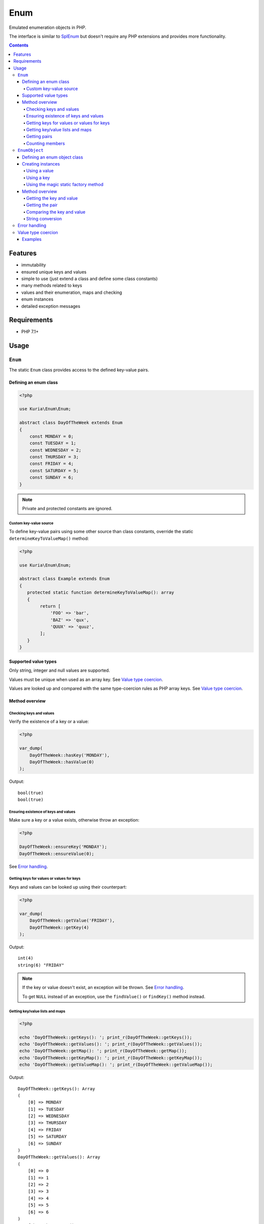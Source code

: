 Enum
####

Emulated enumeration objects in PHP.

The interface is similar to `SplEnum <http://php.net/manual/en/class.splenum.php>`_
but doesn't require any PHP extensions and provides more functionality.

.. image:: https://travis-ci.com/kuria/enum.svg?branch=master
   :target: https://travis-ci.com/kuria/enum

.. contents::


Features
********

- immutability
- ensured unique keys and values
- simple to use (just extend a class and define some class constants)
- many methods related to keys
- values and their enumeration, maps and checking
- enum instances
- detailed exception messages


Requirements
************

- PHP 7.1+


Usage
*****

.. _Enum:

``Enum``
========

The static ``Enum`` class provides access to the defined key-value pairs.


Defining an enum class
----------------------

.. code:: php

   <?php

   use Kuria\Enum\Enum;

   abstract class DayOfTheWeek extends Enum
   {
       const MONDAY = 0;
       const TUESDAY = 1;
       const WEDNESDAY = 2;
       const THURSDAY = 3;
       const FRIDAY = 4;
       const SATURDAY = 5;
       const SUNDAY = 6;
   }

.. NOTE::

   Private and protected constants are ignored.


Custom key-value source
^^^^^^^^^^^^^^^^^^^^^^^

To define key-value pairs using some other source than class constants, override the static
``determineKeyToValueMap()`` method:

.. code:: php

   <?php

   use Kuria\Enum\Enum;

   abstract class Example extends Enum
   {
      protected static function determineKeyToValueMap(): array
      {
           return [
               'FOO' => 'bar',
               'BAZ' => 'qux',
               'QUUX' => 'quuz',
           ];
      }
   }


Supported value types
---------------------

Only string, integer and null values are supported.

Values must be unique when used as an array key. See `Value type coercion`_.

Values are looked up and compared with the same type-coercion rules as
PHP array keys. See `Value type coercion`_.


Method overview
---------------

Checking keys and values
^^^^^^^^^^^^^^^^^^^^^^^^

Verify the existence of a key or a value:

.. code:: php

   <?php

   var_dump(
       DayOfTheWeek::hasKey('MONDAY'),
       DayOfTheWeek::hasValue(0)
   );

Output:

::

  bool(true)
  bool(true)


Ensuring existence of keys and values
^^^^^^^^^^^^^^^^^^^^^^^^^^^^^^^^^^^^^

Make sure a key or a value exists, otherwise throw an exception:

.. code:: php

   <?php

   DayOfTheWeek::ensureKey('MONDAY');
   DayOfTheWeek::ensureValue(0);

See `Error handling`_.


Getting keys for values or values for keys
^^^^^^^^^^^^^^^^^^^^^^^^^^^^^^^^^^^^^^^^^^

Keys and values can be looked up using their counterpart:

.. code:: php

   <?php

   var_dump(
       DayOfTheWeek::getValue('FRIDAY'),
       DayOfTheWeek::getKey(4)
   );

Output:

::

  int(4)
  string(6) "FRIDAY"

.. NOTE::

   If the key or value doesn't exist, an exception will be thrown. See `Error handling`_.

   To get ``NULL`` instead of an exception, use the ``findValue()`` or ``findKey()``
   method instead.


Getting key/value lists and maps
^^^^^^^^^^^^^^^^^^^^^^^^^^^^^^^^

.. code:: php

   <?php

   echo 'DayOfTheWeek::getKeys(): '; print_r(DayOfTheWeek::getKeys());
   echo 'DayOfTheWeek::getValues(): '; print_r(DayOfTheWeek::getValues());
   echo 'DayOfTheWeek::getMap(): '; print_r(DayOfTheWeek::getMap());
   echo 'DayOfTheWeek::getKeyMap(): '; print_r(DayOfTheWeek::getKeyMap());
   echo 'DayOfTheWeek::getValueMap(): '; print_r(DayOfTheWeek::getValueMap());

Output:

::

  DayOfTheWeek::getKeys(): Array
  (
      [0] => MONDAY
      [1] => TUESDAY
      [2] => WEDNESDAY
      [3] => THURSDAY
      [4] => FRIDAY
      [5] => SATURDAY
      [6] => SUNDAY
  )
  DayOfTheWeek::getValues(): Array
  (
      [0] => 0
      [1] => 1
      [2] => 2
      [3] => 3
      [4] => 4
      [5] => 5
      [6] => 6
  )
  DayOfTheWeek::getMap(): Array
  (
      [MONDAY] => 0
      [TUESDAY] => 1
      [WEDNESDAY] => 2
      [THURSDAY] => 3
      [FRIDAY] => 4
      [SATURDAY] => 5
      [SUNDAY] => 6
  )
  DayOfTheWeek::getKeyMap(): Array
  (
      [MONDAY] => 1
      [TUESDAY] => 1
      [WEDNESDAY] => 1
      [THURSDAY] => 1
      [FRIDAY] => 1
      [SATURDAY] => 1
      [SUNDAY] => 1
  )
  DayOfTheWeek::getValueMap(): Array
  (
      [0] => MONDAY
      [1] => TUESDAY
      [2] => WEDNESDAY
      [3] => THURSDAY
      [4] => FRIDAY
      [5] => SATURDAY
      [6] => SUNDAY
  )


Getting pairs
^^^^^^^^^^^^^

A pair is an array with a single key and the corresponding value. They can be retrieved using either
the key or the value:

.. code:: php

   <?php

   var_dump(DayOfTheWeek::getPair(DayOfTheWeek::MONDAY));
   var_dump(DayOfTheWeek::getPairByKey('FRIDAY'));

Output:

::

  array(1) {
    ["MONDAY"]=>
    int(0)
  }
  array(1) {
    ["FRIDAY"]=>
    int(4)
  }


Counting members
^^^^^^^^^^^^^^^^

.. code:: php

   <?php

   var_dump(DayOfTheWeek::count());

Output:

::

  int(7)


.. _EnumObject:

``EnumObject``
==============

The ``EnumObject`` class extends from Enum_ and adds factory methods to create instances.


Defining an enum object class
-----------------------------

.. code:: php

   <?php

   use Kuria\Enum\EnumObject;

   /**
    * @method static static RED()
    * @method static static GREEN()
    * @method static static BLUE()
    */
   class Color extends EnumObject
   {
       const RED = 'r';
       const GREEN = 'g';
       const BLUE = 'b';
   }

.. NOTE::

   The ``@method`` annotations are not required, but they will aid in code-completion and inspection.

   See `Magic static factory methods <Using the magic static factory method_>`_.


Creating instances
------------------

Instances can be created by one of the factory methods. Those instances are cached internally
and reused, so that multiple calls to the factory methods with the same key or value will yield
the same instance.

Enum instances cannot be cloned.


Using a value
^^^^^^^^^^^^^

.. code:: php

   <?php

   $color = Color::fromValue(Color::RED);

   var_dump($color);

Output:

::

  object(Foo\Color)#5 (2) {
    ["key"]=>
    string(3) "RED"
    ["value"]=>
    string(1) "r"
  }


Using a key
^^^^^^^^^^^

.. code:: php

   <?php

   $color = Color::fromKey('GREEN');

   var_dump($color);

Output:

::

  object(Foo\Color)#3 (2) {
    ["key"]=>
    string(5) "GREEN"
    ["value"]=>
    string(1) "g"
  }


Using the magic static factory method
^^^^^^^^^^^^^^^^^^^^^^^^^^^^^^^^^^^^^

For every key there is a static method with the same name, which returns an instance
for that key-value pair.

.. code:: php

   <?php

   $color = Color::BLUE();

   var_dump($color);


Output:

::

  object(Foo\Color)#5 (2) {
    ["key"]=>
    string(4) "BLUE"
    ["value"]=>
    string(1) "b"
  }

.. WARNING::

   Magic static factory method names are case-sensitive.


Method overview
---------------

Getting the key and value
^^^^^^^^^^^^^^^^^^^^^^^^^

.. code:: php

   <?php

   $color = Color::RED();

   var_dump(
       $color->key(),
       $color->value()
   );

Output:

::

  string(3) "RED"
  string(1) "r"


Getting the pair
^^^^^^^^^^^^^^^^

.. code:: php

   <?php

   $color = Color::GREEN();

   var_dump($color->pair());

Output:

::

  array(1) {
    ["GREEN"]=>
    string(1) "g"
  }


Comparing the key and value
^^^^^^^^^^^^^^^^^^^^^^^^^^^

.. code:: php

  <?php

   $color = Color::RED();

   var_dump(
       $color->is('RED'),   // compare key
       $color->is('GREEN'), // compare key
       $color->equals('r'), // compare value
       $color->equals('g')  // compare value
   );

Output:

::

  bool(true)
  bool(false)
  bool(true)
  bool(false)


String conversion
^^^^^^^^^^^^^^^^^

Converting an instance to a string will yield its value (cast to a string):

.. code:: php

   <?php

   $color = Color::BLUE();

   echo $color;

Output:

::

  b


Error handling
==============

Most error states are handled by throwing an exception.

All exceptions thrown by the enum classes implement ``Kuria\Enum\Exception\ExceptionInterface``.

- ``Kuria\Enum\Exception\InvalidKeyException`` is thrown when a key doesn't exist
- ``Kuria\Enum\Exception\InvalidValueException`` is thrown when a value doesn't exist
- ``Kuria\Enum\Exception\InvalidMethodException`` is thrown when a magic factory method doesn't exist
- ``Kuria\Enum\Exception\DuplicateValueException`` is thrown when an enum class defines duplicate values

Value type coercion
===================

Values are looked up and compared with the same type-coercion rules as PHP array
keys. See `PHP manual <http://php.net/manual/en/language.types.array.php>`_ for
a detailed explanation.

With string, integer and null being the supported value types, this means that
the following values are equal:

- ``null`` and ``""`` (an empty string)
- ``123`` and ``"123"`` (a numeric string)

.. NOTE::

   The public API, e.g. ``Enum::getValue()`` and ``EnumObject::value()``,
   always returns the value as defined by the enum class.

.. NOTE::

   Array key type coercion is NOT the same as `loose comparison <http://php.net/manual/en/types.comparisons.php#types.comparisions-loose>`_ (`==`).


Examples
--------

.. code:: php

   <?php

   use Kuria\Enum\EnumObject;

   class IntAndNullEnum extends EnumObject
   {
       const INT_KEY = 123;
       const NULL_KEY = null;
   }

   class StringEnum extends EnumObject
   {
       const NUMERIC_STRING_KEY = '123';
       const EMPTY_STRING_KEY = '';
   }

   // value checks
   var_dump(
       IntAndNullEnum::hasValue('123'),
       IntAndNullEnum::hasValue('0123'),
       IntAndNullEnum::hasValue(''),
       IntAndNullEnum::hasValue(' '),
       StringEnum::hasValue(123),
       StringEnum::hasValue('0123'),
       StringEnum::hasValue(null),
       StringEnum::hasValue(' ')
   );

   // value retrieval
   var_dump(
       (IntAndNullEnum::fromValue('123'))->value(),
       (IntAndNullEnum::fromValue(''))->value(),
       (StringEnum::fromValue(123))->value(),
       (StringEnum::fromValue(null))->value()
   );

Output for value checks:

::

  bool(true)    // '123' matches 123
  bool(false)   // '0123' does not match 123
  bool(true)    // '' matches NULL
  bool(false)   // ' ' does not match NULL
  bool(true)    // 123 matches '123'
  bool(false)   // '0123' does not match '123'
  bool(true)    // NULL matches ''
  bool(false)   // ' ' does not match ''

Output for value retrieval:

::

  int(123)          // enum created with '123' but 123 is returned
  NULL              // enum created with '' but NULL is returned
  string(3) "123"   // enum created with 123 but '123' is returned
  string(0) ""      // enum created with NULL but '' is returned
